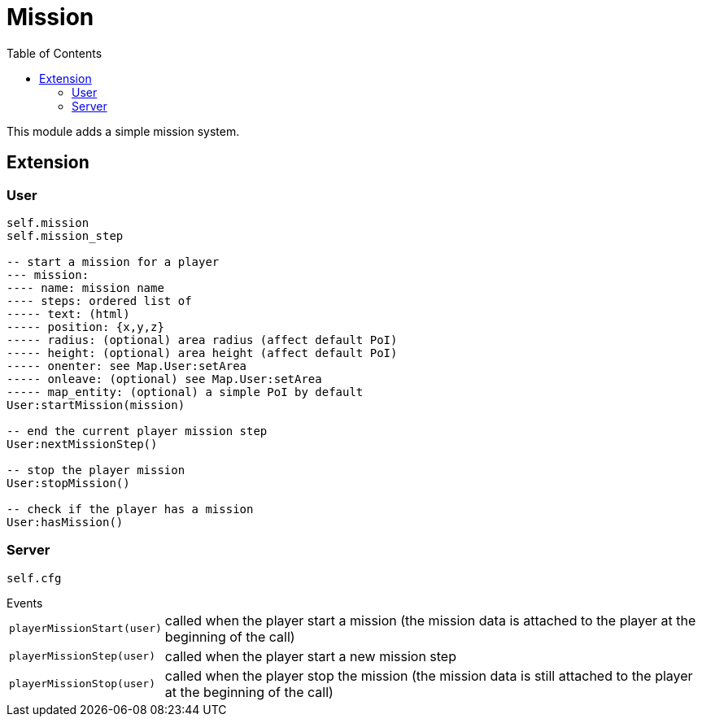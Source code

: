 ifdef::env-github[]
:tip-caption: :bulb:
:note-caption: :information_source:
:important-caption: :heavy_exclamation_mark:
:caution-caption: :fire:
:warning-caption: :warning:
endif::[]
:toc: left
:toclevels: 5

= Mission

This module adds a simple mission system.

== Extension

=== User

[source,lua]
----
self.mission
self.mission_step

-- start a mission for a player
--- mission: 
---- name: mission name
---- steps: ordered list of
----- text: (html)
----- position: {x,y,z}
----- radius: (optional) area radius (affect default PoI)
----- height: (optional) area height (affect default PoI)
----- onenter: see Map.User:setArea
----- onleave: (optional) see Map.User:setArea
----- map_entity: (optional) a simple PoI by default
User:startMission(mission)

-- end the current player mission step
User:nextMissionStep()

-- stop the player mission
User:stopMission()

-- check if the player has a mission
User:hasMission()
----

=== Server

[source,lua]
----
self.cfg
----

.Events
[horizontal]
`playerMissionStart(user)`:: called when the player start a mission (the mission data is attached to the player at the beginning of the call)
`playerMissionStep(user)`:: called when the player start a new mission step
`playerMissionStop(user)`:: called when the player stop the mission (the mission data is still attached to the player at the beginning of the call)
